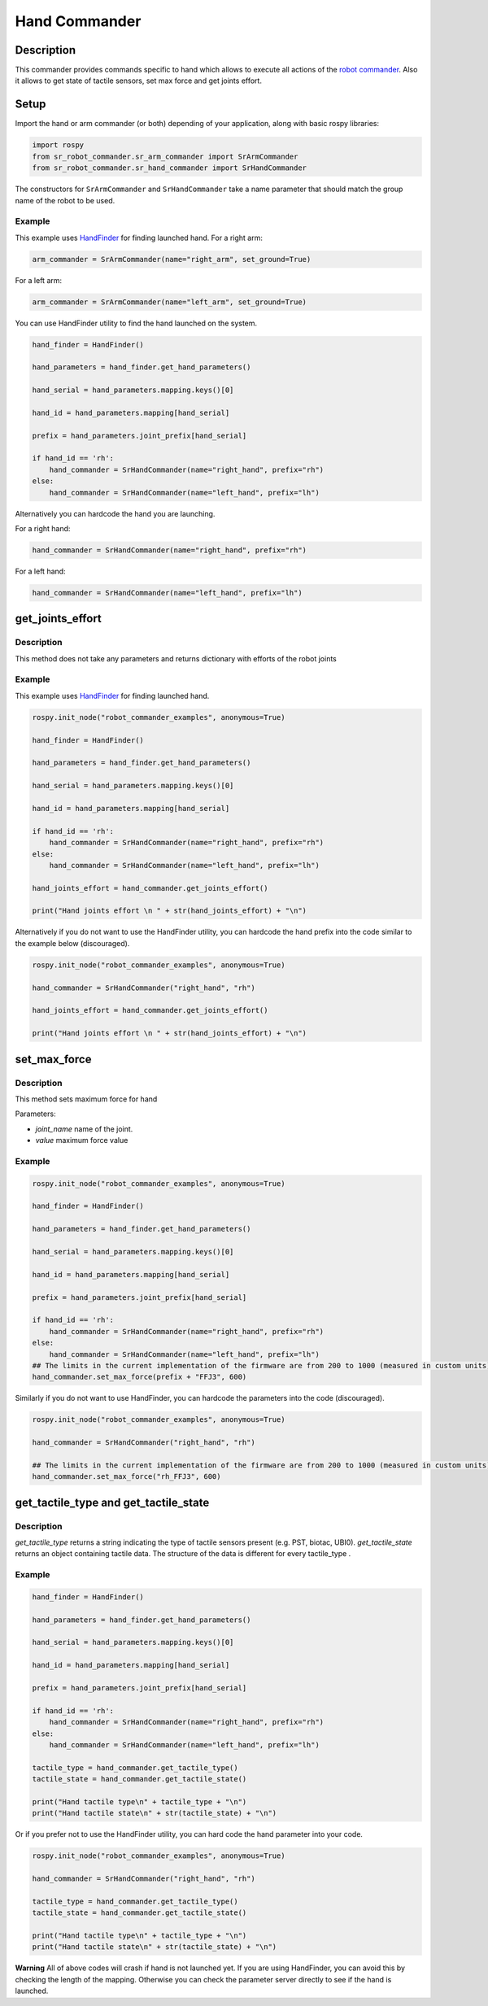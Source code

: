 Hand Commander
--------------

Description
~~~~~~~~~~~

This commander provides commands specific to hand which allows to
execute all actions of the `robot commander <RobotCommander.md>`__. Also
it allows to get state of tactile sensors, set max force and get joints
effort.

Setup
~~~~~~~~

Import the hand or arm commander (or both) depending of your application, along with basic rospy libraries:

.. code:: python

    import rospy
    from sr_robot_commander.sr_arm_commander import SrArmCommander
    from sr_robot_commander.sr_hand_commander import SrHandCommander

The constructors for ``SrArmCommander`` and ``SrHandCommander`` take a
name parameter that should match the group name of the robot to be used.

Example
^^^^^^^

This example uses `HandFinder <../../../sr_utilities/README.md>`__ for
finding launched hand. For a right arm:

.. code:: python

    arm_commander = SrArmCommander(name="right_arm", set_ground=True)

For a left arm:

.. code:: python

    arm_commander = SrArmCommander(name="left_arm", set_ground=True)

You can use HandFinder utility to find the hand launched on the system.

.. code:: python

    hand_finder = HandFinder()

    hand_parameters = hand_finder.get_hand_parameters()

    hand_serial = hand_parameters.mapping.keys()[0]

    hand_id = hand_parameters.mapping[hand_serial]

    prefix = hand_parameters.joint_prefix[hand_serial]

    if hand_id == 'rh':
        hand_commander = SrHandCommander(name="right_hand", prefix="rh")
    else:
        hand_commander = SrHandCommander(name="left_hand", prefix="lh")

Alternatively you can hardcode the hand you are launching.

For a right hand:

.. code:: python

    hand_commander = SrHandCommander(name="right_hand", prefix="rh")

For a left hand:

.. code:: python

    hand_commander = SrHandCommander(name="left_hand", prefix="lh")

get\_joints\_effort
~~~~~~~~~~~~~~~~~~~

Description
^^^^^^^^^^^

This method does not take any parameters and returns dictionary with
efforts of the robot joints

Example
^^^^^^^

This example uses `HandFinder <../../../sr_utilities/README.md>`__ for
finding launched hand.

.. code:: python


    rospy.init_node("robot_commander_examples", anonymous=True)

    hand_finder = HandFinder()

    hand_parameters = hand_finder.get_hand_parameters()

    hand_serial = hand_parameters.mapping.keys()[0]

    hand_id = hand_parameters.mapping[hand_serial]

    if hand_id == 'rh':
        hand_commander = SrHandCommander(name="right_hand", prefix="rh")
    else:
        hand_commander = SrHandCommander(name="left_hand", prefix="lh")

    hand_joints_effort = hand_commander.get_joints_effort()

    print("Hand joints effort \n " + str(hand_joints_effort) + "\n")

Alternatively if you do not want to use the HandFinder utility, you can
hardcode the hand prefix into the code similar to the example below
(discouraged).

.. code:: python


    rospy.init_node("robot_commander_examples", anonymous=True)

    hand_commander = SrHandCommander("right_hand", "rh")

    hand_joints_effort = hand_commander.get_joints_effort()

    print("Hand joints effort \n " + str(hand_joints_effort) + "\n")

set\_max\_force
~~~~~~~~~~~~~~~

Description
^^^^^^^^^^^

This method sets maximum force for hand

Parameters:

-  *joint\_name* name of the joint.
-  *value* maximum force value

Example
^^^^^^^

.. code:: python


    rospy.init_node("robot_commander_examples", anonymous=True)

    hand_finder = HandFinder()

    hand_parameters = hand_finder.get_hand_parameters()

    hand_serial = hand_parameters.mapping.keys()[0]

    hand_id = hand_parameters.mapping[hand_serial]

    prefix = hand_parameters.joint_prefix[hand_serial]

    if hand_id == 'rh':
        hand_commander = SrHandCommander(name="right_hand", prefix="rh")
    else:
        hand_commander = SrHandCommander(name="left_hand", prefix="lh")
    ## The limits in the current implementation of the firmware are from 200 to 1000 (measured in custom units) 
    hand_commander.set_max_force(prefix + "FFJ3", 600)

Similarly if you do not want to use HandFinder, you can hardcode the
parameters into the code (discouraged).

.. code:: python


    rospy.init_node("robot_commander_examples", anonymous=True)

    hand_commander = SrHandCommander("right_hand", "rh")

    ## The limits in the current implementation of the firmware are from 200 to 1000 (measured in custom units) 
    hand_commander.set_max_force("rh_FFJ3", 600)

get\_tactile\_type and get\_tactile\_state
~~~~~~~~~~~~~~~~~~~~~~~~~~~~~~~~~~~~~~~~~~

Description
^^^^^^^^^^^

*get\_tactile\_type* returns a string indicating the type of tactile
sensors present (e.g. PST, biotac, UBI0). *get\_tactile\_state* returns
an object containing tactile data. The structure of the data is
different for every tactile\_type .

Example
^^^^^^^

.. code:: python


    hand_finder = HandFinder()

    hand_parameters = hand_finder.get_hand_parameters()

    hand_serial = hand_parameters.mapping.keys()[0]

    hand_id = hand_parameters.mapping[hand_serial]

    prefix = hand_parameters.joint_prefix[hand_serial]

    if hand_id == 'rh':
        hand_commander = SrHandCommander(name="right_hand", prefix="rh")
    else:
        hand_commander = SrHandCommander(name="left_hand", prefix="lh")

    tactile_type = hand_commander.get_tactile_type()
    tactile_state = hand_commander.get_tactile_state()

    print("Hand tactile type\n" + tactile_type + "\n")
    print("Hand tactile state\n" + str(tactile_state) + "\n")

Or if you prefer not to use the HandFinder utility, you can hard code
the hand parameter into your code.

.. code:: python


    rospy.init_node("robot_commander_examples", anonymous=True)

    hand_commander = SrHandCommander("right_hand", "rh")

    tactile_type = hand_commander.get_tactile_type()
    tactile_state = hand_commander.get_tactile_state()

    print("Hand tactile type\n" + tactile_type + "\n")
    print("Hand tactile state\n" + str(tactile_state) + "\n")

**Warning** All of above codes will crash if hand is not launched yet.
If you are using HandFinder, you can avoid this by checking the length
of the mapping. Otherwise you can check the parameter server directly to
see if the hand is launched.

